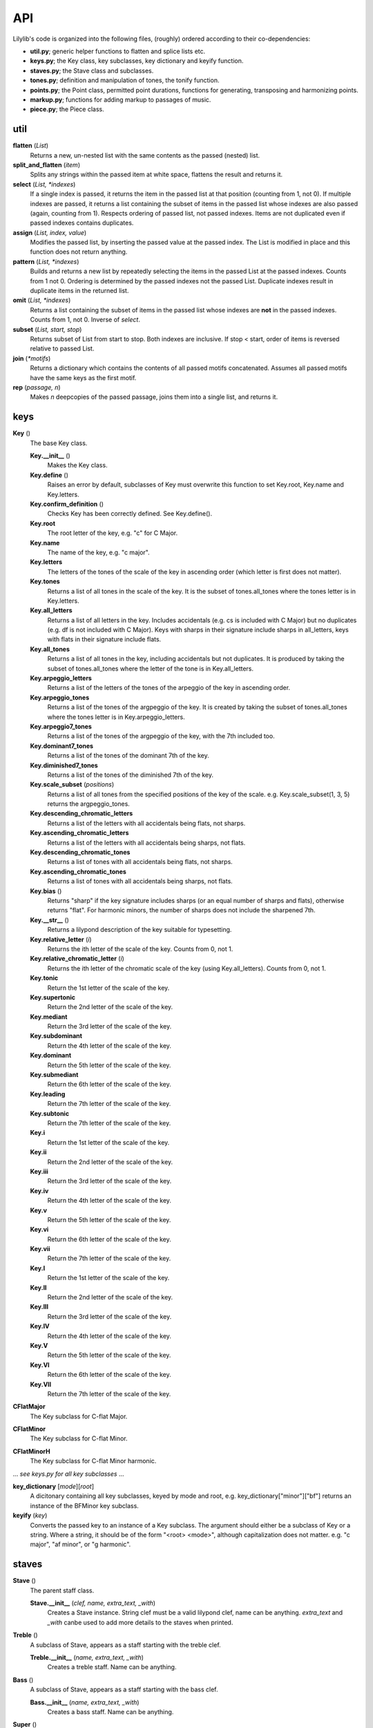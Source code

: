 API
=======

Lilylib's code is organized into the following files, (roughly) ordered according to their co-dependencies:

- **util.py**; generic helper functions to flatten and splice lists etc.
- **keys.py**; the Key class, key subclasses, key dictionary and keyify function.
- **staves.py**; the Stave class and subclasses.
- **tones.py**; definition and manipulation of tones, the tonify function.
- **points.py**; the Point class, permitted point durations, functions for generating, transposing and harmonizing points.
- **markup.py**; functions for adding markup to passages of music.
- **piece.py**; the Piece class.

util
---------

**flatten** (*List*)
	Returns a new, un-nested list with the same contents as the passed (nested) list.

**split_and_flatten** (*item*)
	Splits any strings within the passed item at white space, flattens the result and returns it.

**select** (*List, \*indexes*)
	If a single index is passed, it returns the item in the passed list at that position (counting from 1, not 0). If multiple indexes are passed, it returns a list containing the subset of items in the passed list whose indexes are also passed (again, counting from 1). Respects ordering of passed list, not passed indexes. Items are not duplicated even if passed indexes contains duplicates.


**assign** (*List, index, value*)
	Modifies the passed list, by inserting the passed value at the passed index. The List is modified in place and this function does not return anything.

**pattern** (*List, \*indexes*)
	Builds and returns a new list by repeatedly selecting the items in the passed List at the passed indexes. Counts from 1 not 0. Ordering is determined by the passed indexes not the passed List. Duplicate indexes result in duplicate items in the returned list.


**omit** (*List, \*indexes*)
	Returns a list containing the subset of items in the passed list whose indexes are **not** in the passed indexes. Counts from 1, not 0. Inverse of *select*.


**subset** (*List, start, stop*)
	Returns subset of List from start to stop. Both indexes are inclusive. If stop < start, order of items is reversed relative to passed List.


**join** (*\*motifs*)
	Returns a dictionary which contains the contents of all passed motifs concatenated. Assumes all passed motifs have the same keys as the first motif.

**rep** (*passage, n*)
	Makes *n* deepcopies of the passed passage, joins them into a single list, and returns it.

keys
----------

**Key** ()
	The base Key class.

	**Key.__init__** ()
		Makes the Key class.

	**Key.define** ()
		Raises an error by default, subclasses of Key must overwrite this function to set Key.root, Key.name and Key.letters.

	**Key.confirm_definition** ()
		Checks Key has been correctly defined. See Key.define().

	**Key.root**
		The root letter of the key, e.g. "c" for C Major.

	**Key.name**
		The name of the key, e.g. "c major".

	**Key.letters**
		The letters of the tones of the scale of the key in ascending order (which letter is first does not matter).

	**Key.tones**
		Returns a list of all tones in the scale of the key. It is the subset of tones.all_tones where the tones letter is in Key.letters.

	**Key.all_letters**
		Returns a list of all letters in the key. Includes accidentals (e.g. cs is included with C Major) but no duplicates (e.g. df is not included with C Major). Keys with sharps in their signature include sharps in all_letters, keys with flats in their signature include flats.

	**Key.all_tones**
		Returns a list of all tones in the key, including accidentals but not duplicates. It is produced by taking the subset of tones.all_tones where the letter of the tone is in Key.all_letters.

	**Key.arpeggio_letters**
		Returns a list of the letters of the tones of the arpeggio of the key in ascending order.

	**Key.arpeggio_tones**
		Returns a list of the tones of the argpeggio of the key. It is created by taking the subset of tones.all_tones where the tones letter is in Key.arpeggio_letters.

	**Key.arpeggio7_tones**
		Returns a list of the tones of the argpeggio of the key, with the 7th included too.

	**Key.dominant7_tones**
		Returns a list of the tones of the dominant 7th of the key.

	**Key.diminished7_tones**
		Returns a list of the tones of the diminished 7th of the key.

	**Key.scale_subset** (*positions*)
		Returns a list of all tones from the specified positions of the key of the scale. e.g. Key.scale_subset(1, 3, 5) returns the argpeggio_tones.

	**Key.descending_chromatic_letters**
		Returns a list of the letters with all accidentals being flats, not sharps.

	**Key.ascending_chromatic_letters**
		Returns a list of the letters with all accidentals being sharps, not flats.

	**Key.descending_chromatic_tones**
		Returns a list of tones with all accidentals being flats, not sharps.

	**Key.ascending_chromatic_tones**
		Returns a list of tones with all accidentals being sharps, not flats.

	**Key.bias** ()
		Returns "sharp" if the key signature includes sharps (or an equal number of sharps and flats), otherwise returns "flat". For harmonic minors, the number of sharps does not include the sharpened 7th.

	**Key.__str__** ()
		Returns a lilypond description of the key suitable for typesetting.

	**Key.relative_letter** (*i*)
		Returns the ith letter of the scale of the key. Counts from 0, not 1.

	**Key.relative_chromatic_letter** (*i*)
		Returns the ith letter of the chromatic scale of the key (using Key.all_letters). Counts from 0, not 1.

	**Key.tonic**
		Return the 1st letter of the scale of the key.

	**Key.supertonic**
		Return the 2nd letter of the scale of the key.

	**Key.mediant**
		Return the 3rd letter of the scale of the key.

	**Key.subdominant**
		Return the 4th letter of the scale of the key.

	**Key.dominant**
		Return the 5th letter of the scale of the key.

	**Key.submediant**
		Return the 6th letter of the scale of the key.

	**Key.leading**
		Return the 7th letter of the scale of the key.

	**Key.subtonic**
		Return the 7th letter of the scale of the key.

	**Key.i**
		Return the 1st letter of the scale of the key.

	**Key.ii**
		Return the 2nd letter of the scale of the key.

	**Key.iii**
		Return the 3rd letter of the scale of the key.

	**Key.iv**
		Return the 4th letter of the scale of the key.

	**Key.v**
		Return the 5th letter of the scale of the key.

	**Key.vi**
		Return the 6th letter of the scale of the key.

	**Key.vii**
		Return the 7th letter of the scale of the key.

	**Key.I**
		Return the 1st letter of the scale of the key.

	**Key.II**
		Return the 2nd letter of the scale of the key.

	**Key.III**
		Return the 3rd letter of the scale of the key.

	**Key.IV**
		Return the 4th letter of the scale of the key.

	**Key.V**
		Return the 5th letter of the scale of the key.

	**Key.VI**
		Return the 6th letter of the scale of the key.

	**Key.VII**
		Return the 7th letter of the scale of the key.

**CFlatMajor**
	The Key subclass for C-flat Major.

**CFlatMinor**
	The Key subclass for C-flat Minor.

**CFlatMinorH**
	The Key subclass for C-flat Minor harmonic.

\.\.\. *see keys.py for all key subclasses* \.\.\.

**key_dictionary** [*mode*][*root*]
	A dicitonary containing all key subclasses, keyed by mode and root, e.g. key_dictionary["minor"]["bf"] returns an instance of the BFMinor key subclass.

**keyify** (*key*)
	Converts the passed key to an instance of a Key subclass. The argument should either be a subclass of Key or a string. Where a string, it should be of the form "<root> <mode>", although capitalization does not matter. e.g. "c major", "af minor", or "g harmonic".

staves
------------

**Stave** ()
	The parent staff class.

	**Stave.__init__** (*clef, name, extra_text, _with*)
		Creates a Stave instance. String clef must be a valid lilypond clef, name can be anything. `extra_text` and `_with` canbe used to add more details to the staves when printed.

**Treble** ()
	A subclass of Stave, appears as a staff starting with the treble clef.

	**Treble.__init__** (*name, extra_text, _with*)
		Creates a treble staff. Name can be anything.

**Bass** ()
	A subclass of Stave, appears as a staff starting with the bass clef.

	**Bass.__init__** (*name, extra_text, _with*)
		Creates a bass staff. Name can be anything.

**Super** ()
	A subclass of Stave, appears as a staff starting with the treble clef, but has rows for both the treble and bass staves. See demo_prelude_in_c_super.py for an example.

	**Super.__init__** (*name, extra_text, _with*)
		Creates a super staff. Name can be anything.

tones
----------

**all_base_letters**
	A list containing all permitted base letters (i.e. a through g).

**all_accents**
	A list containing all permitted accents (i.e. ff, f, , s, ss)

**all_letters**
	An ordered list containing all possible combinations of *all_base_letters* and *all_accents*.

**all_pitches**
	A list contianing all permitted pitches (i.e. ,,, ,, ,  ` `` \`\`\`)

**all_tones**
	An ordered list containing all possible combination of *all_letters* and *all_pitches*.

**equivalent_letters**
	A dictionary with a value for each letter corresponding to the alternative letter. Does not support double flats or accidentals. e.g. *equivalent_letters['cs']* returns df.

**equivalent_tone** (*tone*)
	Returns a tone with the same pitch as, and an equivalent letter to, the passed tone. e.g. *equivalent_tone(fs,,)* returns gf,,.

**separate** (*tone*)
	Splits a tone into a letter and pitch, returns them as a tuple.

**letter** (*tone*)
	Returns the letter of a tone, e.g. fs.

**pitch** (*tone*)
	Retuns the pitch of a tone, e.g. \`\`.

**base_letter** (*tone*)
	Returns the base letter of a tone (i.e. with any accents removed).

**accent** (*tone*)
	Returns the accent of a tone.

**flatten** (*tone*)
	Returns a new tone, one semitone below the passed tone. e.g. *flatten(c)* returns cf. With return an illegal triple-flat if you flatten a double-flat.

**sharpen** (*tone*)
	Returns a new tone, one semitone above the passed tone. e.g. *sharpen(c)* returns cs. With return an illegal triple-sharp if you flatten a double-sharp.

**tonify** (*tones*)
	Converts passed tones to an unflattened list of valid tones and empty lists and returns it. Multi-tone strings (separated by whitespce) are split into lists of tones. If any (sub)strings do not correspond to valid tone an error is raised. A seris of N spaces is converted into a seris of N-1 empty lists. If empty lists are used to create a Point, a toneless Point (i.e. a rest) will be produced, but the empty lsits will be erased if the list is flattened (util.flatten). For instance, *tonify('a  c')* returns ['a', [], 'c'].

points
------------

**all_durs**
	A list of all permitted Point durations.

**Point**
	The Point class. Notes, chords and rests are all instances of Point.

	**Point.__init__** (*tones, dur, ornamentation=""*)
		The init function for Point. *tones* is a list of tones, if empty you get a rest. *dur* is the duration of the Point. Ornamentation is optional and should conform to lilypond.

	**Point.check_init_arguments** (*tones, dur, ornamentation*)
		Internal function that validates the arguments passed to Point.\_\_init\_\_.

	**Point.__str__** ()
		Returns a liylpond string representation of the Point, including all forms of markup.

	**Point.tone**
		If the Point has a single tone, returns the tone, otherwise raises an error.

	**Point.letter**
		If the Point has a single tone, returns its letter, otherwise raises an error.

	**Point.pitch**
		If the Point has a single tone, returns its pitch, otherwise raises an error.

	**Point.is_rest**
		Returns true if the Point's tone list is empty, otherwise false.

	**Point.is_note**
		Returns true if the Point's tone has length 1, otherwise false.

	**Point.is_chord**
		Returns true if the Point's tone list has multiple tones, otherwise false.

	**Point.add** (*tones*)
		Adds the passed tones to the Point, if any tones are already present nothing happens.

	**Point.remove** (*tones*)
		Removes the passed tones from the Point if present.

	**Point.replace** (*old_tones, new_tones*)
		Removes the old_tones from the point and adds the new_tones in their place. The two arguments are flattened and zipped and iterated through together. If one is longer than the other, the shorter argument is cycled to reach the length of the longer.

	**Point.sort_tones** ()
		Reorders the point's tones to be in ascending order. Called automatically by `Point.__init__` and `Point.add`, `remove` and `replace`.

	**Point.select** (*\*indexes*)
		Applies util.select to the tones of the Point and returns the result without modifying the point itself.

	**Point.pattern** (*\*indexes*)
		Applies util.pattern to the tones of the Point and returns the result without modifying the point itself.

	**Point.omit** (*\*indexes*)
		Applies util.omit to the tones of the Point and returns the result without modifying the point itself.

	**Point.subset** (*start, stop*)
		Applies util.subset to the tones of the Point and returns the result without modifying the point itself.

	**Point.remove_duplicate_tones** ()
		Removes any duplicate tones from Point.tones, called by `Point.__init__()`. The `Point.add()` function will ignore requests to add duplicate tones.

**rest** (*dur, phrasing="", articulation="", ornamentation="", dynamics="", markup="", markdown="", prefix="", suffix=""*)
	Returns a single ppint corresponding to a rest (i.e. a toneless Point) of the specified duration with the specified markup.

**rests** (*\*dur, phrasing="", articulation="", ornamentation="", dynamics="", markup="", markdown="", prefix="", suffix=""*)
	Returns a list of rests (i.e. toneless Points) with the specified durations, and all with any provided phrasing etc.

**note** (*tone, dur, phrasing="", articulation="", ornamentation="", dynamics="", markup="", markdown="", prefix="", suffix=""*)
	Returns a single point corresponding to a note, with the specified tone, dur and markup.

**notes** (*tones, dur, phrasing="", articulation="", ornamentation="", dynamics="", markup="", markdown="", prefix="", suffix=""*):
	Returns a list of notes (i.e. Points with a single tone). The arguments `tones` and `dur` are flattened, zipped and iterated to produce the notes. The longest of these arguments determine the number of notes created, the other argument is cycled to reach the same length. Any passed phrasing (etc.) is applied to all notes.

**chord** (*tones, dur, phrasing="", articulation="", ornamentation="", dynamics="", markup="", markdown="", prefix="", suffix=""*)
	Returns a single point corresponding to a chord (i.e. a Point with multiple tones) with the specified tones, duration and markup.

**chords** (*tones, dur, ornamentation*)
	Returns a list of multiple chords (i.e. Points with multiple tones). The `dur` argument are flattened, but *tones* is not and it must be a list of lists of tones. The arguments `tones` and `dur` are zipped and iterated to produce the chords. The longest of these arguments determine the number of chords created, the other argument is cycled to reach the same length. Any passed phrasing (etc.) is applied to all chords.

**tied_note** (*tone, durs*)
	Returns a list of multiple Points all with the same tone, but different durations as specified and with phrasing set to "~" such that they print as a single tied note.

**tied_chord** (*tones, durs*)
	Returns a list of multiple Points all with the same tones, but different durations as specified and with phrasing set to "~" such that they print as a single tied chord.

**add** (*points, tones, \*tweaks*)
	Adds the passed tones to the passed points, if any tones are already present in a given point nothing happens. By default, rests (i.e. empty points) are skipped, pass "include rests" as an extra argument to edit rests too.

**remove** (*points, tones*)
	Removes the passed tones from the passed points if present. Removing enough tones will convert chords to notes and notes to rests.

**replace** (*points, old_tones, new_tones*)
	Removes the old_tones from the points and adds the new_tones in their place. The arguments old_tones and new_tones are flattened and zipped and iterated through together. If one is longer than the other, the shorter argument is cycled to reach the length of the longer.

**series** (*tones, start, stop_or_length, dur=None, step=1*)
	Internal function used by scale, argpeggio etc. Returns a list of tones (or Points if dur is specified), selected from the passed tones, with start and stop points, and step size, corresponding to the passed arguments. The dur argument can be a list which cycles through the passed values.

**validate_series_args** (*tones, start, stop_or_length, dur, step*)
	Internal function that validates args passed to the series function.

**scale** (*start, stop_or_length, key, dur=None, step=1*)
	Returns a scale from *start* to *stop* or of length *length* in the key of *key* with stepsize *step*.


**arpeggio** (*start, stop_or_length, key, dur=None, step=1*)
	Returns an arpeggio from *start* to *stop* or of length *length* in the key of *key* with stepsize *step*.


**arpeggio7** (*start, stop_or_length, key, dur=None, step=1*)
	Returns an arpeggio (including the 7th) from *start* to *stop* or of length *length* in the key of *key* with stepsize *step*.


**dominant7** (*start, stop_or_length, key, dur=None, step=1*)
	Returns a dominant 7th from *start* to *stop* or of length *length* in the key of *key* with stepsize *step*.


**diminished7** (*start, stop_or_length, key, dur=None, step=1*)
	Returns a diminished 7th from *start* to *stop* or of length *length* in the key of *key* with stepsize *step*.


**chromatic** (*start, stop_or_length, key, dur=None, step=1*)
	Returns a chromatic scale from *start* to *stop* or of length *length* in the key of *key* with stepsize *step*. Ascending chromatic scales use sharps, descending scales use flats, though you can violate this (e.g. by asking for a descending chromatic scale starting on a sharp).


**scale_subset** (*positions, start, stop_or_length, key, dur=None, step=1*)
	Returns a subset of a scale from *start* to *stop* or of length *length* in the key of *key* with stepsize *step*. The *positions* argument indicates which notes are included and is indexed from 1. So [1, 3, 5] returns arpeggios and [1, 2, 3, 4, 5, 6, 7] returns full scales.

**transpose** (*item, shift, key, mode="scale", clean=False*)
	Returns a transposed version of the passed item or passage. The shift is the size of the transposition. Key is the key in which the transposition occurs. Mode indicates the kind of transposition; "scale", "octave" or "semitone". If clean is set to True, then the transposed passage is stripped of any ornamentation, phrasing, etc.

**validate_transpose_args** (*shift, mode*)
	Internal function that validates arguments for *transpose*.

**merge** (*\*passages*)
	Takes multiple passages of music and blends them into a single passage which is returned. Passages are zipped together and the interated through, the tones of each point in each passage are added to a single point in the new passage.

**harmonize** (*points, interval, key, mode="scale"*)
	Harmonizes a passage my transposing it the indicated interval and then merging the result with the passed passage.

markup
-----------

**barbreak**
	A string that causes a bar line to appear in the sheet music and a linebreak to appear in the terminal output.

**thick_barbreak**
	A string that causes a thick bar line to appear in the sheet music and a linebreak to appear in the terminal output.

**double_barbreak**
	A string that causes a double bar line to appear in the sheet music and a linebreak to appear in the terminal output.

**thickthin_barbreak**
	A string that causes a thick bar line, followed by a thin bar line, to appear in the sheet music and a linebreak to appear in the terminal output.

**doublethick_barbreak**
	A string that causes two thick bar lines to appear in the sheet music and a linebreak to appear in the terminal output.

**triple_barbreak**
	A string that causes a triple bar line to appear (with the middle line being thick) in the sheet music and a linebreak to appear in the terminal output.

**thinthick_barbreak**
	A string that causes a thin bar line, followed by a thick bar line, to appear in the sheet music and a linebreak to appear in the terminal output.

**linebreak**
	A string that causes a linebreak both in the sheetmusic and in the terminal output, can be added to Points, usually as part of their suffix.

**nolinebreak**
	A string that prevents a linebreak both in the sheetmusic, can be added to Points, usually as part of their suffix.

**pagebreak**
	A string that causes a pagebreak in the sheetmusic and a linebreak in the terminal output, can be added to Points, usually as part of their suffix.

**clef** (*clef, passage, end_clef=""*)
	Returns a flattened deepcopy of the *passage* with the *clef* added to the prefix of the first point and the optional *end_clef* added to the suffix of the final point.

**time_signature** (*tempo, passage, end_tempo=""*)
	Returns a flattened deepcopy of the *passage* with the *tempo* added to the prefix of the first point and the optional *end_tempo* added to the suffix of the final point.

**key_signature** (*key1, passage, key2=""*)
	Returns a flattened deepcopy of the *passage* with *key1* added to the prefix of the first point and the optional *key2* added to the suffix of the final point.

**slur** (*passage*)
	Returns a deepcopy of the passage, with the first prefix and final suffix edited such that a slur encloses the passage.

**sustain** (*passage*)
	Returns a deepcopy of the passage, with the first prefix and final suffix edited such that a passage starts with a pedal marking and ends with the symbol to release the pedal.

**phrase** (*passage*)
	Returns a deepcopy of the passage, with the first prefix and final suffix edited such that a phrasing slur encloses the passage.

**triplets** (*passage*)
	Returns a deepcopy of the passage, with the first prefix and final suffix edited such that it appears as triplets.

**grace** (*passage*)
	Returns a deepcopy of the passage, with the first prefix and final suffix edited such that it appears as grace notes.


**after_grace** (*passage, grace*)
	Returns a deepcopy of the passage and grace combined into a single list (passage then grace) with the first prefix and final suffix of both parts edited such that the grace appears as grace notes following the passage.


**acciaccatura** (*passage*)
	Returns a deep copy of the passage, with the first prefix and final suffix edited such that it appears as acciaccatura.


**ottava** (*passage, shift*)
	Returns a deepcopy of the passage, with the first prefix and final suffix edited such that it is marked with ottava. Shift indicates the magnitude of the ottava, negative numbers shift down.


**voices** (*\*voices*)
	Returns a single passage with markup such that the voices are played on top of each other. Voices should be ordered as highest, lowest, 2nd highest, 2nd lowest, and so on. The first prefix and final suffix or each voice are modified to do this.


**repeat** (*passage, times=2*)
	Returns a deepcopy of the passage with the first prefix and final suffix edited such that repeat bars are printed around it. If the number of repeats is greater than two, the number is indicated above the closing bracket.

piece
---------

**Piece** ()
	The base Piece class.

	**Piece.__init__** ()
		Piece init function. Sets default values, calls *details* to overwrite them, then prints itself to the terminal.
		
	**Piece.details** ()
		Must be overwritten by subclasses, allows configuration of piece details like title, composer, etc.

	**Piece.set_key** (*key*)
		Sets the pieces key to the passed value. *key* can be a string, a subclass of *Key* or an instance of a *Key*.

	**Piece.key_signature**
		Returns lilypond formatted string of the pieces current key, will print as a key signature in sheet music when added to a point.

	**Piece.write_score** ()
		Called by *Piece.str()*, creates a description of the score of the piece and adds it to the *self.score* dictionary.

	**Piece.__str__** ()
		Prints a lilypond description of the piece. It concatenates the results of the Pieces *header*, *subtext*, *start_score*, *write_score* and *end_score* functions.

	**Piece.add_barlines** ()
		If `piece.auto_add_bars` is set to ``True`` this function will be called when the piece prints. It parses the music and attempts to add barlines (and line breaks in the output) at the end of each bar. This is useful for making the lilypond output more readable and for submitting to the mutopia project. The algorithm used is currently in development and should be considered experimental. Nonetheless it currently handles things like triplets. It is recommended to leave it off unless you are willing to contribute to its development.

	**Piece.header** ()
		Returns a string containing the metadata of the piece in lilypond format.

	**Piece.subtext** ()
		By default returns an empty string. Can be overwritten to add text between the header and score of a piece. Useful for starting sheetmusic with extended bodies of text.

	**Piece.start_score** ()
		Returns Lilypond string to open the score.

	**Piece.end_score** ()
		Returns Lilypond string to close the score

	**Piece.print_stave** (*stave*)
		Returns a lilypond formatted string description of the contents of the passed stave.

	**Piece.scale** (*start, stop_or_length, dur=None, step=1*)
		Returns a list of Points forming a scale by passing all arguments and the piece's current key to points.scale().

	**Piece.arpeggio** (*start, stop_or_length, dur=None, step=1*)
		Returns a list of Points forming an argpeggio by passing all arguments and the piece's current key to points.arpeggio().

	**Piece.arpeggio7** (*start, stop_or_length, dur=None, step=1*)
		Returns a list of Points forming an argpeggio7 by passing all arguments and the piece's current key to points.arpeggio7().

	**Piece.dominant7** (*start, stop_or_length, dur=None, step=1*)
		Returns a list of Points forming a dominant 7th by passing all arguments and the piece's current key to points.dominant7().

	**Piece.diminished7** (*start, stop_or_length, dur=None, step=1*)
		Returns a list of Points forming a diminished 7th by passing all arguments and the piece's current key to points.diminished7().

	**Piece.chromatic** (*start, stop_or_length, dur=None, step=1*)
		Returns a list of Points forming a chromatic scale by passing all arguments and the piece's current key to points.chromatic().

	**Piece.scale_subset** (*positions, start, stop_or_length, dur=None, step=1*)
		Returns a subset of a scale by passing all arguments and the piece's current key to points.scale_subset. The *positions* argument indicates which notes are included and is indexed from 1. So [1, 3, 5] returns arpeggios and [1, 2, 3, 4, 5, 6, 7] returns full scales.

	**Piece.transpose** (*item, shift, mode="scale", clean=False*)
		Returns a transposed version of the passed item or passage, by passing all arguments and the piece's current key to points.transpose.

	**Piece.harmonize** (*points, intervals, mode="scale"*)
		Returns a harmonized version of the passed points, by passing all arguments and the piece's current key to points.harmonize.

	**Piece.relative_key** (*mode, relationship*)
		Returns a key relative to the piece's current key. Mode is "major", "minor" or "harmonic". Relationship is the numeric distance between the current key and relative key. So if the current key is C Major (or minor), relative_key("minor", 2) returns E Minor.

	**Piece.relative_major_key** (*relationship*)
		Returns the relative major key of the piece's current key by passing relationship and "major" to Piece.relative_key.

	**Piece.relative_minor_key** (*relationship*)
		Returns the relative minor key of the piece's current key by passing relationship and "minor" to Piece.relative_key.

	**Piece.relative_harmonic_key** (*relationship*)
		Returns the relative harmonic key of the piece's current key by passing relationship and "harmonic" to Piece.relative_key.

	**Piece.relative_cis_key** (*relationship*)
		Passes relationship to Piece.relative_key to generate a relative key. Mode is specified according to the current key; if the current key is major, then "major" is passed, otherwise "minor" is passed (note "harmonic" is never passed).

	**Piece.relative_trans_key** (*relationship*)
		Passes relationship to Piece.relative_key to generate a relative key. Mode is specified according to the current key; if the current key is major, then "minor" is passed, otherwise "major" is passed (note "harmonic" is never passed).

	**Piece.I**
		Returns the relative_major_key with position 0.

	**Piece.II**
		Returns the relative_major_key with position 1.

	**Piece.III**
		Returns the relative_major_key with position 2.

	**Piece.IV**
		Returns the relative_major_key with position 3.

	**Piece.V**
		Returns the relative_major_key with position 4.

	**Piece.VI**
		Returns the relative_major_key with position 5.

	**Piece.VII**
		Returns the relative_major_key with position 6.

	**Piece.i**
		Returns the relative_minor_key with position 0.

	**Piece.i**
		Returns the relative_minor_key with position 1.

	**Piece.i**
		Returns the relative_minor_key with position 2.

	**Piece.i**
		Returns the relative_minor_key with position 3.

	**Piece.v**
		Returns the relative_minor_key with position 4.

	**Piece.v**
		Returns the relative_minor_key with position 5.

	**Piece.v**
		Returns the relative_minor_key with position 6.

	**Piece.ih**
		Returns the relative_harmonic_key with position 0.

	**Piece.ii**
		Returns the relative_harmonic_key with position 1.

	**Piece.ii**
		Returns the relative_harmonic_key with position 2.

	**Piece.iv**
		Returns the relative_harmonic_key with position 3.

	**Piece.vh**
		Returns the relative_harmonic_key with position 4.

	**Piece.vi**
		Returns the relative_harmonic_key with position 5.

	**Piece.vi**
		Returns the relative_harmonic_key with position 6.

	**Piece.Ic**
		Returns the relative_cis_key with position 0.

	**Piece.IIc**
		Returns the relative_cis_key with position 1.

	**Piece.IIIc**
		Returns the relative_cis_key with position 2.

	**Piece.IVc**
		Returns the relative_cis_key with position 3.

	**Piece.Vc**
		Returns the relative_cis_key with position 4.

	**Piece.VIc**
		Returns the relative_cis_key with position 5.

	**Piece.VIIc**
		Returns the relative_cis_key with position 6.

	**Piece.It**
		Returns the relative_trans_key with position 0.

	**Piece.IIt**
		Returns the relative_trans_key with position 1.

	**Piece.IIIt**
		Returns the relative_trans_key with position 2.

	**Piece.IVt**
		Returns the relative_trans_key with position 3.

	**Piece.Vt**
		Returns the relative_trans_key with position 4.

	**Piece.VIt**
		Returns the relative_trans_key with position 5.

	**Piece.VIIt**
		Returns the relative_trans_key with position 6.

